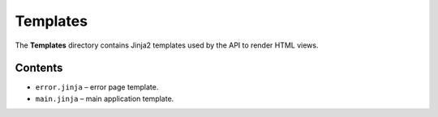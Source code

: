 Templates
=========

The **Templates** directory contains Jinja2 templates used by the API 
to render HTML views.

Contents
--------

- ``error.jinja`` – error page template.
- ``main.jinja`` – main application template.
